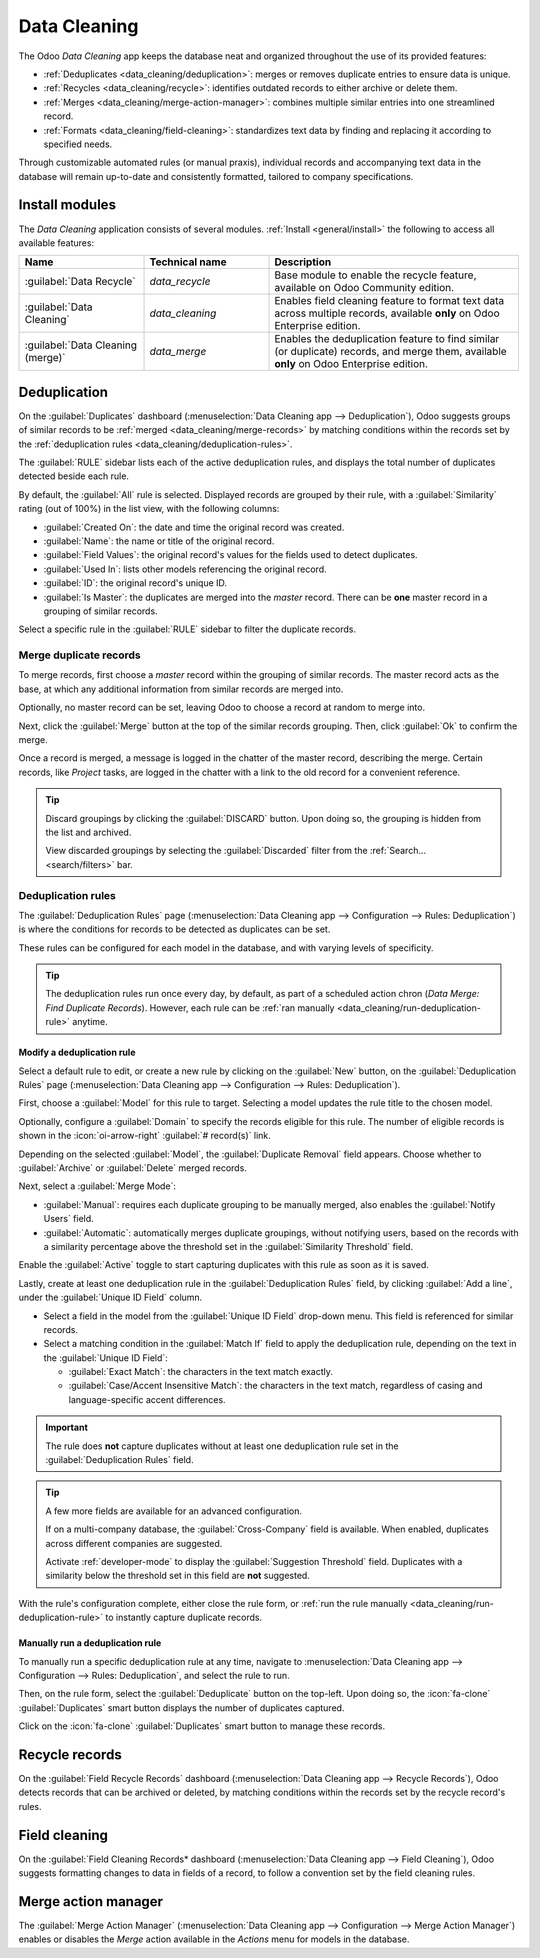 =============
Data Cleaning
=============

The Odoo *Data Cleaning* app keeps the database neat and organized throughout the use of its
provided features:

- :ref:`Deduplicates <data_cleaning/deduplication>`: merges or removes duplicate entries to ensure
  data is unique.
- :ref:`Recycles <data_cleaning/recycle>`: identifies outdated records to either archive or delete
  them.
- :ref:`Merges <data_cleaning/merge-action-manager>`: combines multiple similar entries into one
  streamlined record.
- :ref:`Formats <data_cleaning/field-cleaning>`: standardizes text data by finding and replacing it
  according to specified needs.

Through customizable automated rules (or manual praxis), individual records and accompanying text
data in the database will remain up-to-date and consistently formatted, tailored to company
specifications.

.. _data_cleaning/install-modules:

Install modules
===============

The *Data Cleaning* application consists of several modules. :ref:`Install <general/install>` the
following to access all available features:

.. list-table::
   :header-rows: 1
   :widths: 25 25 50

   * - Name
     - Technical name
     - Description
   * - :guilabel:`Data Recycle`
     - `data_recycle`
     - Base module to enable the recycle feature, available on Odoo Community edition.
   * - :guilabel:`Data Cleaning`
     - `data_cleaning`
     - Enables field cleaning feature to format text data across multiple records, available
       **only** on Odoo Enterprise edition.
   * - :guilabel:`Data Cleaning (merge)`
     - `data_merge`
     - Enables the deduplication feature to find similar (or duplicate) records, and merge them,
       available **only** on Odoo Enterprise edition.

.. spoiler:: Additionally, several app-specific modules are available

   .. list-table::
      :widths: 25 25 50

      * - :guilabel:`CRM Deduplication`
        - `data_merge_crm`
        - Enables the deduplication feature on the *CRM* app, and uses the :doc:`CRM default merging
          feature <../sales/crm/pipeline/merge_similar>`.
      * - :guilabel:`Helpdesk Merge action`
        - `data_merge_helpdesk`
        - Enables the merge feature for the *Helpdesk* app.
      * - :guilabel:`Project Merge action`
        - `data_merge_project`
        - Enables the merge feature for the *Projects* app.
      * - :guilabel:`UTM Deduplication`
        - `data_merge_utm`
        - Enables the merge feature for the *UTM Tracker* app.
      * - :guilabel:`WMS Accounting Merge`
        - `data_merge_stock_account`
        - Creates a warning in cases of products merging that may affect inventory valuation, if the
          *Inventory* app is installed.

.. _data_cleaning/deduplication:

Deduplication
=============

On the :guilabel:`Duplicates` dashboard (:menuselection:`Data Cleaning app --> Deduplication`), Odoo
suggests groups of similar records to be :ref:`merged <data_cleaning/merge-records>` by matching
conditions within the records set by the :ref:`deduplication rules
<data_cleaning/deduplication-rules>`.

.. image:: data_cleaning/data-cleaning-duplicates.png
   :align: center
   :alt: Deduplication dashboard in the Data Cleaning application.

The :guilabel:`RULE` sidebar lists each of the active deduplication rules, and displays the total
number of duplicates detected beside each rule.

By default, the :guilabel:`All` rule is selected. Displayed records are grouped by their rule, with
a :guilabel:`Similarity` rating (out of 100%) in the list view, with the following columns:

- :guilabel:`Created On`: the date and time the original record was created.
- :guilabel:`Name`: the name or title of the original record.
- :guilabel:`Field Values`: the original record's values for the fields used to detect duplicates.
- :guilabel:`Used In`: lists other models referencing the original record.
- :guilabel:`ID`: the original record's unique ID.
- :guilabel:`Is Master`: the duplicates are merged into the *master* record. There can be **one**
  master record in a grouping of similar records.

Select a specific rule in the :guilabel:`RULE` sidebar to filter the duplicate records.

.. _data_cleaning/merge-records:

Merge duplicate records
-----------------------

To merge records, first choose a *master* record within the grouping of similar records. The master
record acts as the base, at which any additional information from similar records are merged into.

Optionally, no master record can be set, leaving Odoo to choose a record at random to merge into.

Next, click the :guilabel:`Merge` button at the top of the similar records grouping. Then, click
:guilabel:`Ok` to confirm the merge.

Once a record is merged, a message is logged in the chatter of the master record, describing the
merge. Certain records, like *Project* tasks, are logged in the chatter with a link to the old
record for a convenient reference.

.. tip::
   Discard groupings by clicking the :guilabel:`DISCARD` button. Upon doing so, the grouping is
   hidden from the list and archived.

   View discarded groupings by selecting the :guilabel:`Discarded` filter from the :ref:`Search...
   <search/filters>` bar.

.. _data_cleaning/deduplication-rules:

Deduplication rules
-------------------

The :guilabel:`Deduplication Rules` page (:menuselection:`Data Cleaning app --> Configuration -->
Rules: Deduplication`) is where the conditions for records to be detected as duplicates can be set.

These rules can be configured for each model in the database, and with varying levels of
specificity.

.. tip::
   The deduplication rules run once every day, by default, as part of a scheduled action chron
   (*Data Merge: Find Duplicate Records*). However, each rule can be :ref:`ran manually
   <data_cleaning/run-deduplication-rule>` anytime.

Modify a deduplication rule
~~~~~~~~~~~~~~~~~~~~~~~~~~~

Select a default rule to edit, or create a new rule by clicking on the :guilabel:`New` button, on
the :guilabel:`Deduplication Rules` page (:menuselection:`Data Cleaning app --> Configuration -->
Rules: Deduplication`).

First, choose a :guilabel:`Model` for this rule to target. Selecting a model updates the rule title
to the chosen model.

Optionally, configure a :guilabel:`Domain` to specify the records eligible for this rule. The number
of eligible records is shown in the :icon:`oi-arrow-right` :guilabel:`# record(s)` link.

Depending on the selected :guilabel:`Model`, the :guilabel:`Duplicate Removal` field appears.
Choose whether to :guilabel:`Archive` or :guilabel:`Delete` merged records.

Next, select a :guilabel:`Merge Mode`:

- :guilabel:`Manual`: requires each duplicate grouping to be manually merged, also enables the
  :guilabel:`Notify Users` field.
- :guilabel:`Automatic`: automatically merges duplicate groupings, without notifying users, based on
  the records with a similarity percentage above the threshold set in the :guilabel:`Similarity
  Threshold` field.

Enable the :guilabel:`Active` toggle to start capturing duplicates with this rule as soon as it is
saved.

Lastly, create at least one deduplication rule in the :guilabel:`Deduplication Rules` field, by
clicking :guilabel:`Add a line`, under the :guilabel:`Unique ID Field` column.

- Select a field in the model from the :guilabel:`Unique ID Field` drop-down menu. This field is
  referenced for similar records.
- Select a matching condition in the :guilabel:`Match If` field to apply the deduplication rule,
  depending on the text in the :guilabel:`Unique ID Field`:

  - :guilabel:`Exact Match`: the characters in the text match exactly.
  - :guilabel:`Case/Accent Insensitive Match`: the characters in the text match, regardless of
    casing and language-specific accent differences.

.. important::
   The rule does **not** capture duplicates without at least one deduplication rule set in the
   :guilabel:`Deduplication Rules` field.

.. tip::
   A few more fields are available for an advanced configuration.

   If on a multi-company database, the :guilabel:`Cross-Company` field is available. When enabled,
   duplicates across different companies are suggested.

   Activate :ref:`developer-mode` to display the :guilabel:`Suggestion Threshold` field. Duplicates
   with a similarity below the threshold set in this field are **not** suggested.

With the rule's configuration complete, either close the rule form, or :ref:`run the rule manually
<data_cleaning/run-deduplication-rule>` to instantly capture duplicate records.

.. _data_cleaning/run-deduplication-rule:

Manually run a deduplication rule
~~~~~~~~~~~~~~~~~~~~~~~~~~~~~~~~~

To manually run a specific deduplication rule at any time, navigate to :menuselection:`Data Cleaning
app --> Configuration --> Rules: Deduplication`, and select the rule to run.

Then, on the rule form, select the :guilabel:`Deduplicate` button on the top-left. Upon doing so,
the :icon:`fa-clone` :guilabel:`Duplicates` smart button displays the number of duplicates captured.

Click on the :icon:`fa-clone` :guilabel:`Duplicates` smart button to manage these records.

.. _data_cleaning/recycle:

Recycle records
===============

On the :guilabel:`Field Recycle Records` dashboard (:menuselection:`Data Cleaning app --> Recycle
Records`), Odoo detects records that can be archived or deleted, by matching conditions within the
records set by the recycle record's rules.

.. _data_cleaning/field-cleaning:

Field cleaning
==============

On the :guilabel:`Field Cleaning Records* dashboard (:menuselection:`Data Cleaning app --> Field
Cleaning`), Odoo suggests formatting changes to data in fields of a record, to follow a convention
set by the field cleaning rules.

.. _data_cleaning/merge-action-manager:

Merge action manager
====================

The :guilabel:`Merge Action Manager` (:menuselection:`Data Cleaning app --> Configuration --> Merge
Action Manager`) enables or disables the *Merge* action available in the *Actions* menu for models
in the database.
